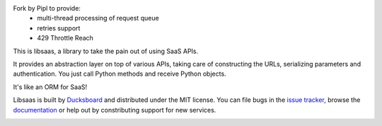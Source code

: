 Fork by Pipl to provide:
 * multi-thread processing of request queue
 * retries support
 * 429 Throttle Reach

This is libsaas, a library to take the pain out of using SaaS APIs.

It provides an abstraction layer on top of various APIs, taking care of
constructing the URLs, serializing parameters and authentication. You just call
Python methods and receive Python objects.

It's like an ORM for SaaS!

Libsaas is built by Ducksboard_ and distributed under the MIT license. You can
file bugs in the `issue tracker`_, browse the documentation_ or help out by
constributing support for new services.

.. _Ducksboard: http://ducksboard.com/
.. _issue tracker: https://github.com/ducksboard/libsaas/issues
.. _documentation: http://docs.libsaas.net/

.. image:: https://secure.travis-ci.org/ducksboard/libsaas.png?branch=master
